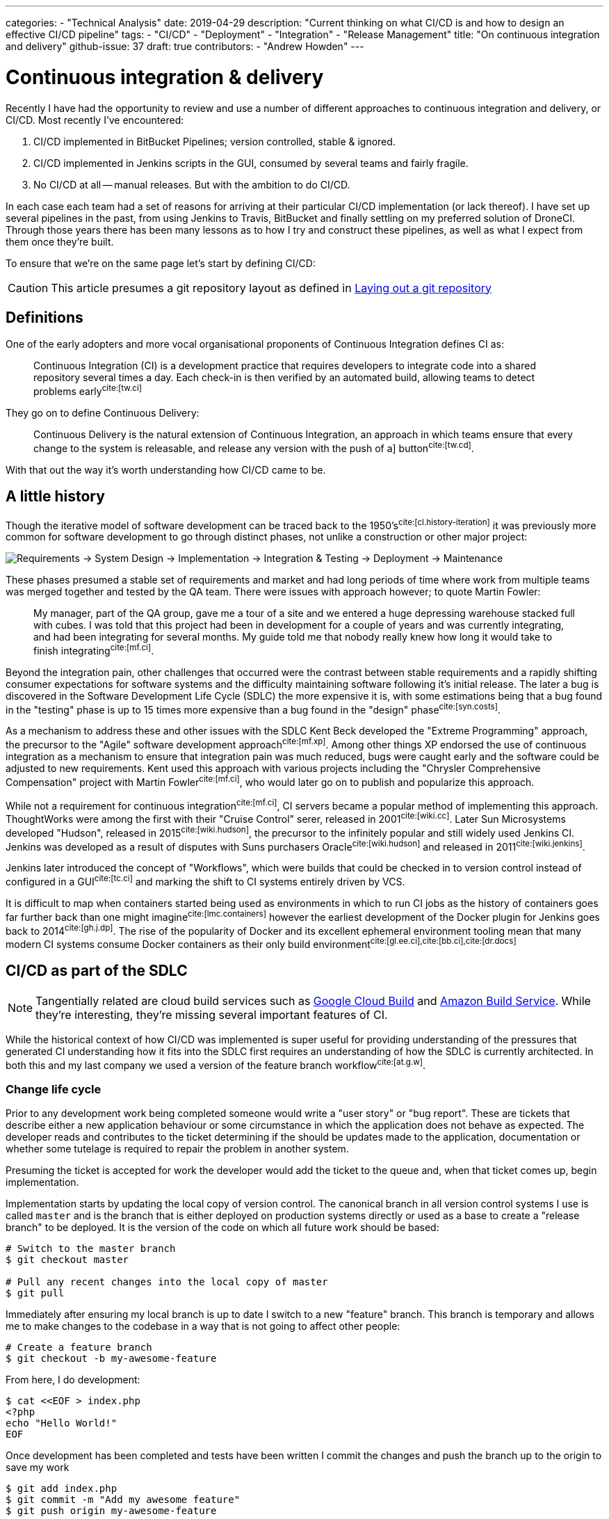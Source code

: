 ---
categories:
  - "Technical Analysis"
date: 2019-04-29
description: "Current thinking on what CI/CD is and how to design an effective CI/CD pipeline"
tags:
  - "CI/CD"
  - "Deployment"
  - "Integration"
  - "Release Management"
title: "On continuous integration and delivery"
github-issue: 37
draft: true
contributors:
  - "Andrew Howden"
---

= Continuous integration & delivery

Recently I have had the opportunity to review and use a number of different approaches to continuous integration
and delivery, or CI/CD. Most recently I've encountered:

1. CI/CD implemented in BitBucket Pipelines; version controlled, stable & ignored.
2. CI/CD implemented in Jenkins scripts in the GUI, consumed by several teams and fairly fragile.
3. No CI/CD at all -- manual releases. But with the ambition to do CI/CD.

In each case each team had a set of reasons for arriving at their particular CI/CD implementation (or lack thereof).
I have set up several pipelines in the past, from using Jenkins to Travis, BitBucket and finally settling on my
preferred solution of DroneCI. Through those years there has been many lessons as to how I try and construct these
pipelines, as well as what I expect from them once they're built.

To ensure that  we're on the same page let's start by defining CI/CD:

CAUTION: This article presumes a git repository layout as defined in 
        https://www.littleman.co/articles/laying-out-a-git-repository/[Laying out a git repository]

== Definitions

One of the early adopters and more vocal organisational proponents of Continuous Integration defines CI as:

> Continuous Integration (CI) is a development practice that requires developers to integrate code into a shared 
> repository several times a day. Each check-in is then verified by an automated build, allowing teams to detect 
> problems early^cite:[tw.ci]^

They go on to define Continuous Delivery:

> Continuous Delivery is the natural extension of Continuous Integration, an approach in which teams ensure that every 
> change to the system is releasable, and release any version with the push of a] button^cite:[tw.cd]^.

With that out the way it's worth understanding how CI/CD came to be.

== A little history

Though the iterative model of software development can be traced back to the 1950's^cite:[cl.history-iteration]^ it was
previously more common for software development to go through distinct phases, not unlike a construction or other major
project:

image:/images/continuous-integration-and-delivery/waterfall-release-pattern.png[Requirements → System Design → Implementation → Integration & Testing → Deployment → Maintenance]

These phases presumed a stable set of requirements and market and had long periods of time where work from multiple
teams was merged together and tested by the QA team. There were issues with approach however; to quote Martin Fowler:

> My manager, part of the QA group, gave me a tour of a site and we entered a huge depressing warehouse stacked full 
> with cubes. I was told that this project had been in development for a couple of years and was currently integrating,
> and had been integrating for several months. My guide told me that nobody really knew how long it would take to finish
> integrating^cite:[mf.ci]^.

Beyond the integration pain, other challenges that occurred were the contrast between stable requirements and a rapidly
shifting consumer expectations for software systems and the difficulty maintaining software following it's initial
release. The later a bug is discovered in the Software Development Life Cycle (SDLC) the more expensive it is, with
some estimations being that a bug found in the "testing" phase is up to 15 times more expensive than a bug found in 
the "design" phase^cite:[syn.costs]^.

As a mechanism to address these and other issues with the SDLC Kent Beck developed the "Extreme Programming" approach,
the precursor to the "Agile" software development approach^cite:[mf.xp]^. Among other things XP endorsed the use of
continuous integration as a mechanism to ensure that integration pain was much reduced, bugs were caught early and the
software could be adjusted to new requirements. Kent used this approach with various projects including the
"Chrysler Comprehensive Compensation" project with Martin Fowler^cite:[mf.ci]^, who would later go on to publish and 
popularize this approach.

While not a requirement for continuous integration^cite:[mf.ci]^, CI servers became a popular method of implementing
this approach. ThoughtWorks were among the first with their "Cruise Control" serer, released in 2001^cite:[wiki.cc]^.
Later Sun Microsystems developed "Hudson", released in 2015^cite:[wiki.hudson]^, the precursor to the infinitely
popular and still widely used Jenkins CI. Jenkins was developed as a result of disputes with Suns purchasers 
Oracle^cite:[wiki.hudson]^ and released in 2011^cite:[wiki.jenkins]^.

Jenkins later introduced the concept of "Workflows", which were builds that could be checked in to version 
control instead of configured in a GUI^cite:[tc.ci]^ and marking the shift to CI systems entirely driven by VCS.

It is difficult to map when containers started being used as environments in which to run CI jobs as the history
of containers goes far further back than one might imagine^cite:[lmc.containers]^ however the earliest development
of the Docker plugin for Jenkins goes back to 2014^cite:[gh.j.dp]^. The rise of the popularity of Docker and its
excellent ephemeral environment tooling mean that many modern CI systems consume Docker containers as their
only build environment^cite:[gl.ee.ci],cite:[bb.ci],cite:[dr.docs]^

== CI/CD as part of the SDLC

NOTE: Tangentially related are cloud build services such as https://cloud.google.com/cloud-build/[Google Cloud Build] and 
     https://aws.amazon.com/codebuild/[Amazon Build Service]. While they're interesting, they're missing several
     important features of CI.

While the historical context of how CI/CD was implemented is super useful for providing understanding of the pressures
that generated CI understanding how it fits into the SDLC first requires an understanding of how the SDLC is currently
architected. In both this and my last company we used a version of the feature branch workflow^cite:[at.g.w]^.

=== Change life cycle

Prior to any development work being completed someone would write a "user story" or "bug report". These are tickets that
describe either a new application behaviour or some circumstance in which the application does not behave as expected.
The developer reads and contributes to the ticket determining if the should be updates made to the application,
documentation or whether some tutelage is required to repair the problem in another system.

Presuming the ticket is accepted for work the developer would add the ticket to the queue and, when that ticket comes
up, begin implementation.

Implementation starts by updating the local copy of version control. The canonical branch in all version control systems
I use is called `master` and is the branch that is either deployed on production systems directly or used as a base
to create a "release branch" to be deployed. It is the version of the code on which all future work should be based:

[source,bash]
----
# Switch to the master branch
$ git checkout master

# Pull any recent changes into the local copy of master
$ git pull
----

Immediately after ensuring my local branch is up to date I switch to a new "feature" branch. This branch is
temporary and allows me to make changes to the codebase in a way that is not going to affect other people:

[source,bash]
----
# Create a feature branch
$ git checkout -b my-awesome-feature
----

From here, I do development:

[source,bash]
----
$ cat <<EOF > index.php
<?php
echo "Hello World!"
EOF
----

Once development has been completed and tests have been written I commit the changes and push the branch up to the
origin to save my work

[source,bash]
----
$ git add index.php
$ git commit -m "Add my awesome feature"
$ git push origin my-awesome-feature
----

I will then create a pull request^cite:[gh.pr]^:

image:/images/continuous-integration-and-delivery/pull-request.png[Pull Request]

It's here where we first see continuous integration checks run. In the image above we can see "Some checks have not
completed yet", with a note that Drone CI is running a "PR" job. It is here that CI is responsible for enforcing
code safety checks such as unit tests, integration tests and if the tests have been built well enough smoke tests:

image:/images/continuous-integration-and-delivery/ci-tool-running-checks.png[CI tool running checks]

Following the successful completion of these tests the PR is sent to a colleague for manual. If that colleague is
happy with the changes they will merge the work into the mainline.

Once the work is merged in to the mainline CI is responsible for deploying the work to a production system:

image:/images/continuous-integration-and-delivery/ci-tool-running-deployment.png[CI tool running deployment]

That's it! Around 3 minutes after I (or my colleague) has merged code in the work is in production and facing
users.

== The building blocks of CI/CD

Given the above development workflow we can see our CI/CD system has several different responsibilities, split into
two areas of focus:

1. Ensuring the program remains correct before work is merged in to the mainline
2. Making the new software available to users

This work is usually broken up into a staged process. The following is an example of the "Pull request" process:

image:/images/continuous-integration-and-delivery/pipeline-simple.png[A set of build steps executed sequentially]

These sets of processes are usually referred to as a "Pipeline", named after the computing definition:

> a set of data processing elements connected in series, where the output of one element is the input of the next 
  one^cite:[wiki.pipeline]^.

There are several different components that make up the CI/CD pipeline^cite:[wiki.linter],cite:[wiki.ut],cite:[wiki.it]^:

[cols="2,8"]
|===
| Tool                 | Purpose

| Version Control      | Contain the current state of the software, be that the canonical version or a patch that has
                         been proposed _e.g. `git`, `svn`._
| Linter               | A tool that analyzes source code to flag programming errors, bugs, stylistic errors, and 
                         suspicious constructs _e.g. `phpcs`, `yamllint`._ 
| Unit Tests           | A software testing method by which individual units of source code, sets of one or more 
                         computer program modules together with associated control data, usage procedures, and operating
                         procedures, are tested to determine whether they are fit for use
                         _e.g. `phpunit`._  
| Integration Tests    | The phase in software testing in which individual software modules are combined and tested as 
                         a group.
| Task Runner          | A tool that allows aggregating tasks such as application compilation, testing and deployment
                         behind a single interface _e.g. `make`, `robo`._
| Deployment Manager   | A tool that manages replicas of the software deployed for production, facing or testing
                         purposes behind a single interface _e.g. `helm`._
|===

These tools should all be set up to be consumed both in and outside the CI/CD pipeline in exactly the same way. The
pipeline itself should be as "dumb" as possible, only invoking the task runner in an environment with the tools
available to complete the desired action:

image:/images/continuous-integration-and-delivery/pipeline-design.png[CI tool consumes task runner which does logic]

Practically speaking this means instead of configuring pipelines with large sets of commands:

[source,bash]
----
echo $B64_GOOGLE_SERVICE_ACCOUNT | base64 -d > $GOOGLE_APPLICATION_CREDENTIALS
gcloud auth activate-service-account --key-file=$GOOGLE_APPLICATION_CREDENTIALS
gcloud config set project $GOOGLE_PROJECT_NAME
gcloud container clusters get-credentials --zone $GOOGLE_PROJECT_REGION $GOOGLE_GKE_CLUSTER_NAME
helm upgrade --install --namespace www-littleman-co www-littleman-co deploy/helm
----

The pipeline should be invoked only with a single command with some argument indicating which task to run:

[source,bash]
----
robo deploy --environment=production
----

This separation of responsibilities into the task runner, deployment manager and CI pipeline allows the reuse and 
debugging of the majority of the pipeline locally, allows switching between CI/CD services without undue cost and makes
the pipelines as simple and predictable as possible.

TIP: Practically there can be some setup required to authorize services and do other environment specific setup in
     CI/CD pipelines. This is nonsensical in a task runner but also should not be required on each job. In principle
     the environment itself should consume credentials and set up access without work required for the particular job.
     At the time of writing it looks like this is only possible with the use of
     http://plugins.drone.io/[DroneCIs plugin system].

== Writing steps
  
As discussed, the pipeline consists of a set of steps that need to be executed prior to verifying the codebase is still
correct or deploying the software to some environment. Further, these steps should be executable both on the local
machine and in the build pipeline in exactly the same way. The way to implement this is via a task runner, such as
https://robo.li[Robo]:

[source,php]
----
$ robo init
  ~~~ Welcome to Robo! ~~~~ 
  RoboFile.php will be created in the current directory 
  Edit this file to add your commands! 

$ cat RoboFile.php 
<?php
/**
 * This is project's console commands configuration for Robo task runner.
 *
 * @see http://robo.li/
 */
class RoboFile extends \Robo\Tasks
{
    // define public methods as commands
}
----

We then add our tasks in our task runners domain specific language; in this case, by writing a public function in
PHP:

[source,php]
----
class RoboFile extends \Robo\Tasks
{
    /**
     * Runs lints over the codebase
     * 
     * @option files A space separated list of files to lint
     */
    public function lint()
    {   
        $this->taskExecStack()
            ->stopOnFail()
            ->exec('yamllint .')
            ->run();
    }
}
----

That allows us to test the task locally:

[source,bash]
----
$ robo lint
 [ExecStack] yamllint www.littleman.co
 [ExecStack] Running yamllint www.littleman.co
www.littleman.co/config.yaml
  24:3      error    wrong indentation: expected 4 but found 2  (indentation)
  42:81     error    line too long (101 > 80 characters)  (line-length)
  46:81     error    line too long (123 > 80 characters)  (line-length)
  ...
----

And adjust the lint (or the code) until it works as expected:

[source,bash]
----
cat <<EOF > .yamllint
---
extends: default

ignore: |
  deploy/helm

rules:
  line-length:
    max: 120
  braces:
    max-spaces-inside: 1
EOF
----

The task should work successfully before being committed:

[source,bash]
----
$ robo lint
 [ExecStack] yamllint .
 [ExecStack] Running yamllint .
 [ExecStack] Done in 0.171s

$ echo $?
0           # Success
----

Once the step is successful and committed it is ready to be consumed in the build pipeline. Steps can be written
for any number of tasks:

[source,bash]
----
$ robo list
....
Available commands:
  deploy          
  help            Displays help for a command
  integration     
  lint            Runs lints over the codebase
  list            Lists commands
  test            
----

However, they should all work and be useful locally before they're consumed in the pipeline.

== Designing the pipeline

// Todo: Writing spec, designing build environments, doing the DAG.

// DAG
// Simple examples
// Embedding in pipeline
// ETC
// Todo: Talk aobut how Docker has made it easy to be specific about environments, and made them cheap
// Still thinking about this
// Todo: Gitops





=== Responsibilities

1. Lint
2. Test
3. Smoke test
4. Deploy (using external tooling)
5. Roll back

=== Writing the jobs

== CI staying successful

(From Martin Fowler):
- Maintain a Single Source Repository.
- Automate the Build
- Make Your Build Self-Testing
- Everyone Commits To the Mainline Every Day
- Every Commit Should Build the Mainline on an Integration Machine
- Fix Broken Builds Immediately
- Keep the Build Fast
- Test in a Clone of the Production Environment
- Make it Easy for Anyone to Get the Latest Executable
- Everyone can see what's happening
-- Read: This means it's a communication tools
- Automate Deployment

(Mine)
- Integrated into existing tooling (GitHub, PRs)
- Simple & Clear
- Fast!
-- Parallel; DAG.
- Reliable!!
- Handles the deployment as a result of the checks
- Can be promoted
- Generally speaking, all in the same repository save specifically vendored libraries.
- Build environents in VCS also

Anti Features
- Controlling which environment to deploy to
- Holding back specific deployments
- Allowing environment specific configuration
- Introducing new stuff to the build that breaks it will also break confidence, or if it break sand nothing bad happens,
  hit alert fatigue. The build must remain on average green; if it's going red all the time, either the development
  practice is fundamentally broken and must be addressed or the build is.

== References  

bibliography::[]